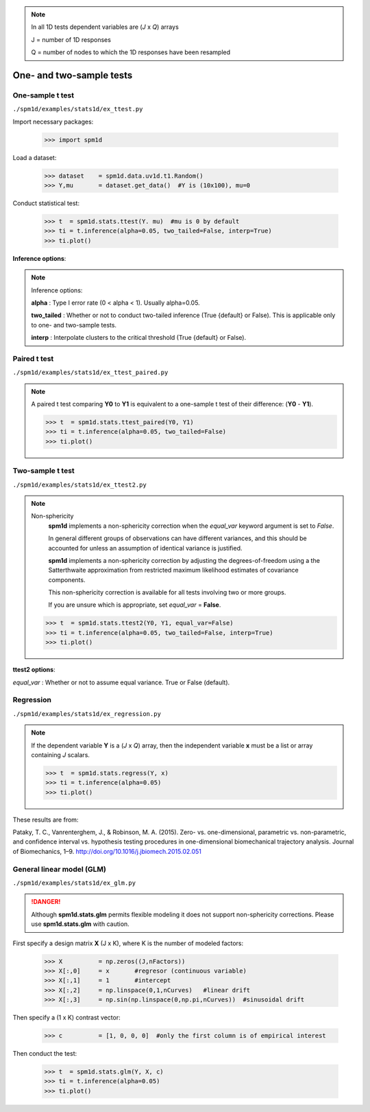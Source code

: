 
.. _label-Stats1Donetwosample:

.. note:: In all 1D tests dependent variables are (*J* x *Q*) arrays
 
	J = number of 1D responses
	 
	Q = number of nodes to which the 1D responses have been resampled
 
 
One- and two-sample tests
=====================================

.. _label-Stats-one_sample_t_test:

One-sample t test
^^^^^^^^^^^^^^^^^^^^^^^^^^^^^^^^^^^^^^^^

``./spm1d/examples/stats1d/ex_ttest.py``

Import necessary packages:

   >>> import spm1d

Load a dataset:

	>>> dataset    = spm1d.data.uv1d.t1.Random()
	>>> Y,mu       = dataset.get_data()  #Y is (10x100), mu=0


Conduct statistical test:

   >>> t  = spm1d.stats.ttest(Y. mu)  #mu is 0 by default
   >>> ti = t.inference(alpha=0.05, two_tailed=False, interp=True)
   >>> ti.plot()

**Inference options**:


.. note:: Inference options:

	**alpha** :  Type I error rate (0 < alpha < 1). Usually alpha=0.05.

	**two_tailed** : Whether or not to conduct two-tailed inference (True {default} or False). This is applicable only to one- and two-sample tests.

	**interp** : Interpolate clusters to the critical threshold (True {default} or False).



.. plot:: pyplots/stats1d/ex_ttest.py








.. _label-Stats-paired_t_test:

Paired t test
^^^^^^^^^^^^^^^^^^^^^^^^^^^^^^^^^^^^^^^^

``./spm1d/examples/stats1d/ex_ttest_paired.py``

.. note:: A paired t test comparing **Y0** to **Y1** is equivalent to a one-sample t test of their difference: (**Y0** - **Y1**).

   >>> t  = spm1d.stats.ttest_paired(Y0, Y1)
   >>> ti = t.inference(alpha=0.05, two_tailed=False)
   >>> ti.plot()


.. plot:: pyplots/stats1d/ex_ttest_paired.py








.. _label-Stats-two_sample_t_test:

Two-sample t test
^^^^^^^^^^^^^^^^^^^^^^^^^^^^^^^^^^^^^^^^

``./spm1d/examples/stats1d/ex_ttest2.py``

.. note:: Non-sphericity
	**spm1d** implements a non-sphericity correction when the *equal_var* keyword argument is set to *False*.

	In general different groups of observations can have different variances, and this should be accounted for unless an assumption of identical variance is justified.
	
	**spm1d** implements a non-sphericity correction by adjusting the degrees-of-freedom using a the Satterthwaite approximation from restricted maximum likelihood estimates of covariance components.
	
	This non-sphericity correction is available for all tests involving two or more groups.
	
	If you are unsure which is appropriate, set *equal_var* = **False**.

   >>> t  = spm1d.stats.ttest2(Y0, Y1, equal_var=False)
   >>> ti = t.inference(alpha=0.05, two_tailed=False, interp=True)
   >>> ti.plot()

**ttest2 options**:

*equal_var*  : Whether or not to assume equal variance.  True or False (default).




.. plot:: pyplots/stats1d/ex_ttest2.py





.. _label-Stats-regression:

Regression
^^^^^^^^^^^^^^^^^^^^^^^^^^^^^^^^^^^^^^^^

``./spm1d/examples/stats1d/ex_regression.py``

.. note:: If the dependent variable **Y** is a (*J* x *Q*) array, then the independent variable **x** must be a list or array containing *J* scalars.

   >>> t  = spm1d.stats.regress(Y, x)
   >>> ti = t.inference(alpha=0.05)
   >>> ti.plot()

These results are from:

Pataky, T. C., Vanrenterghem, J., & Robinson, M. A. (2015). Zero- vs. one-dimensional, parametric vs. non-parametric, and confidence interval vs. hypothesis testing procedures in one-dimensional biomechanical trajectory analysis. Journal of Biomechanics, 1–9. http://doi.org/10.1016/j.jbiomech.2015.02.051


.. plot:: pyplots/stats1d/ex_regression.py

.. :ref:`back to top <label-Examples-StatsBasic>`







.. _label-Stats-glm:

General linear model (GLM)
^^^^^^^^^^^^^^^^^^^^^^^^^^^^^^^^^^^^^^^^

``./spm1d/examples/stats1d/ex_glm.py``

.. danger:: Although **spm1d.stats.glm** permits flexible modeling it does not support non-sphericity corrections. Please use **spm1d.stats.glm** with caution.

First specify a design matrix **X** (J x K), where K is the number of modeled factors:

	>>> X          = np.zeros((J,nFactors))
	>>> X[:,0]     = x       #regresor (continuous variable)
	>>> X[:,1]     = 1       #intercept
	>>> X[:,2]     = np.linspace(0,1,nCurves)   #linear drift
	>>> X[:,3]     = np.sin(np.linspace(0,np.pi,nCurves))  #sinusoidal drift

Then specify a (1 x K) contrast vector:

	>>> c          = [1, 0, 0, 0]  #only the first column is of empirical interest

Then conduct the test:

   >>> t  = spm1d.stats.glm(Y, X, c)
   >>> ti = t.inference(alpha=0.05)
   >>> ti.plot()



.. plot:: pyplots/stats1d/ex_glm.py









